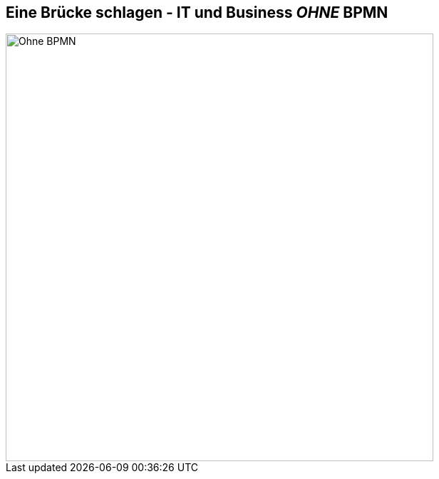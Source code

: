 :linkattrs:

== Eine Brücke schlagen - IT und Business _OHNE_ BPMN

image::web/ihk/images/it-business.png[Ohne BPMN, 600]

